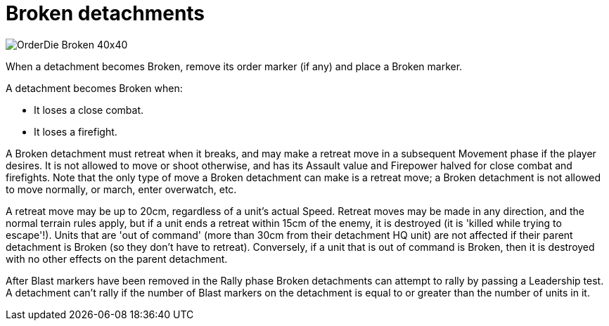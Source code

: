 = Broken detachments

image::OrderDie_Broken_40x40.png[role="left"]
When a detachment becomes Broken, remove its order marker (if any) and place a Broken marker.

A detachment becomes Broken when:

* It loses a close combat.
* It loses a firefight.

A Broken detachment must retreat when it breaks, and may make a retreat move in a subsequent Movement phase if the player desires.
It is not allowed to move or shoot otherwise, and has its Assault value and Firepower halved for close combat and firefights.
Note that the only type of move a Broken detachment can make is a retreat move; a Broken detachment is not allowed to move normally, or march, enter overwatch, etc.

A retreat move may be up to 20cm, regardless of a unit's actual Speed.
Retreat moves may be made in any direction, and the normal terrain rules apply, but if a unit ends a retreat within 15cm of the enemy, it is destroyed (it is 'killed while trying to escape'!).
Units that are 'out of command' (more than 30cm from their detachment HQ unit) are not affected if their parent detachment is Broken (so they don't have to retreat).
Conversely, if a unit that is out of command is Broken, then it is destroyed with no other effects on the parent detachment.

After Blast markers have been removed in the Rally phase Broken detachments can attempt to rally by passing a Leadership test.
A detachment can't rally if the number of Blast markers on the detachment is equal to or greater than the number of units in it.